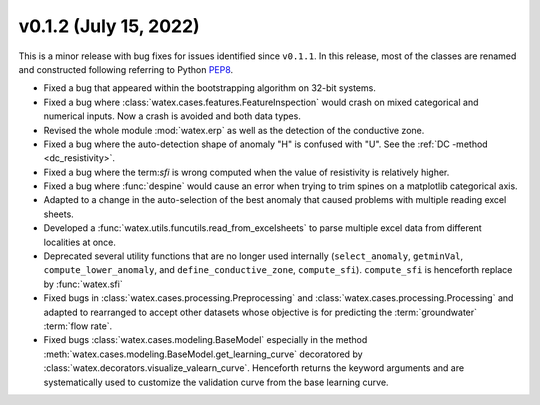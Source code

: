 v0.1.2 (July 15, 2022)
-----------------------

This is a minor release with bug fixes for issues identified since ``v0.1.1``. In this release, most of the classes are renamed and 
constructed following referring to Python `PEP8 <https://peps.python.org/pep-0008/>`__. 

- Fixed a bug that appeared within the bootstrapping algorithm on 32-bit systems.

- Fixed a bug where :class:`watex.cases.features.FeatureInspection` would crash on mixed categorical and numerical inputs. 
  Now a crash is avoided and both data types.

- Revised the whole module :mod:`watex.erp` as well as the detection of the conductive zone. 

- Fixed a bug where the auto-detection shape of anomaly "H" is confused with "U". See the :ref:`DC -method <dc_resistivity>`. 

- Fixed a bug where the term:`sfi` is wrong computed when the value of resistivity is relatively higher. 

- Fixed a bug where :func:`despine` would cause an error when trying to trim spines on a matplotlib categorical axis.

- Adapted to a change in the auto-selection of the best anomaly that caused problems with multiple reading excel sheets.

- Developed a :func:`watex.utils.funcutils.read_from_excelsheets` to parse multiple excel data from different localities at once.  

- Deprecated several utility functions that are no longer used internally (``select_anomaly``, 
  ``getminVal``, ``compute_lower_anomaly``, and ``define_conductive_zone``, ``compute_sfi``). 
  ``compute_sfi`` is henceforth replace by :func:`watex.sfi`
  
- Fixed  bugs in :class:`watex.cases.processing.Preprocessing` and :class:`watex.cases.processing.Processing` and adapted to 
  rearranged to accept other datasets whose objective is for predicting the :term:`groundwater` :term:`flow rate`. 
 
- Fixed bugs :class:`watex.cases.modeling.BaseModel` especially in the method :meth:`watex.cases.modeling.BaseModel.get_learning_curve`
  decoratored by :class:`watex.decorators.visualize_valearn_curve`. Henceforth returns the keyword arguments and are systematically 
  used to customize the validation curve from the base learning curve.
